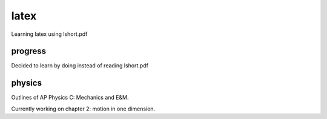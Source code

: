 =====
latex
=====

Learning latex using lshort.pdf

--------
progress
--------
Decided to learn by doing instead of reading lshort.pdf

-------
physics
-------
Outlines of AP Physics C: Mechanics and E&M.

Currently working on chapter 2: motion in one dimension.
